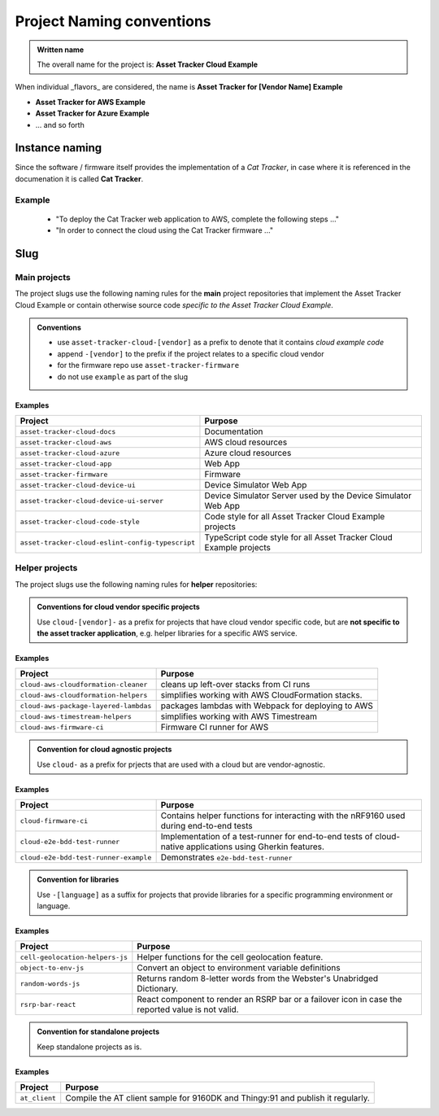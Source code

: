 Project Naming conventions
##########################

.. admonition:: Written name

    The overall name for the project is: **Asset Tracker Cloud Example**

When individual _flavors_ are considered, the name is **Asset Tracker for [Vendor Name] Example**

- **Asset Tracker for AWS Example**
- **Asset Tracker for Azure Example**
- ... and so forth

Instance naming
***************

Since the software / firmware itself provides the implementation of a *Cat Tracker*, in case where it is referenced in the documenation it is called **Cat Tracker**.

Example
=======

    - "To deploy the Cat Tracker web application to AWS, complete the following steps ..."
    - "In order to connect the cloud using the Cat Tracker firmware ..."

Slug
****

Main projects
=============

The project slugs use the following naming rules for the **main** project repositories that implement the Asset Tracker Cloud Example or contain otherwise source code *specific to the Asset Tracker Cloud Example*.

.. admonition:: Conventions

    - use ``asset-tracker-cloud-[vendor]`` as a prefix to denote that it contains *cloud example code*
    - append ``-[vendor]`` to the prefix if the project relates to a specific cloud vendor
    - for the firmware repo use ``asset-tracker-firmware``
    - do not use ``example`` as part of the slug

Examples
--------

+--------------------------------------------------+--------------------------------------------------------------------+
| Project                                          | Purpose                                                            |
+==================================================+====================================================================+
| ``asset-tracker-cloud-docs``                     | Documentation                                                      |
+--------------------------------------------------+--------------------------------------------------------------------+
| ``asset-tracker-cloud-aws``                      | AWS cloud resources                                                |
+--------------------------------------------------+--------------------------------------------------------------------+
| ``asset-tracker-cloud-azure``                    | Azure cloud resources                                              |
+--------------------------------------------------+--------------------------------------------------------------------+
| ``asset-tracker-cloud-app``                      | Web App                                                            |
+--------------------------------------------------+--------------------------------------------------------------------+
| ``asset-tracker-firmware``                       | Firmware                                                           |
+--------------------------------------------------+--------------------------------------------------------------------+
| ``asset-tracker-cloud-device-ui``                | Device Simulator Web App                                           |
+--------------------------------------------------+--------------------------------------------------------------------+
| ``asset-tracker-cloud-device-ui-server``         | Device Simulator Server used by the Device Simulator Web App       |
+--------------------------------------------------+--------------------------------------------------------------------+
| ``asset-tracker-cloud-code-style``               | Code style for all Asset Tracker Cloud Example projects            |
+--------------------------------------------------+--------------------------------------------------------------------+
| ``asset-tracker-cloud-eslint-config-typescript`` | TypeScript code style for all Asset Tracker Cloud Example projects |
+--------------------------------------------------+--------------------------------------------------------------------+

Helper projects
===============

The project slugs use the following naming rules for **helper** repositories:

.. admonition:: Conventions for cloud vendor specific projects

    Use ``cloud-[vendor]-`` as a prefix for projects that have cloud vendor specific code, but are **not specific to the asset tracker application**, e.g. helper libraries for a specific AWS service.

Examples
--------

+---------------------------------------+----------------------------------------------------+
| Project                               | Purpose                                            |
+=======================================+====================================================+
| ``cloud-aws-cloudformation-cleaner``  | cleans up left-over stacks from CI runs            |
+---------------------------------------+----------------------------------------------------+
| ``cloud-aws-cloudformation-helpers``  | simplifies working with AWS CloudFormation stacks. |
+---------------------------------------+----------------------------------------------------+
| ``cloud-aws-package-layered-lambdas`` | packages lambdas with Webpack for deploying to AWS |
+---------------------------------------+----------------------------------------------------+
| ``cloud-aws-timestream-helpers``      | simplifies working with AWS Timestream             |
+---------------------------------------+----------------------------------------------------+
| ``cloud-aws-firmware-ci``             | Firmware CI runner for AWS                         |
+---------------------------------------+----------------------------------------------------+

.. admonition:: Convention for cloud agnostic projects

    Use ``cloud-`` as a prefix for prjects that are used with a cloud but are vendor-agnostic.

Examples
--------

+---------------------------------------+-----------------------------------------------------------------------------------------------------------+
| Project                               | Purpose                                                                                                   |
+=======================================+===========================================================================================================+
| ``cloud-firmware-ci``                 | Contains helper functions for interacting with the nRF9160 used during end-to-end tests                   |
+---------------------------------------+-----------------------------------------------------------------------------------------------------------+
| ``cloud-e2e-bdd-test-runner``         | Implementation of a test-runner for end-to-end tests of cloud-native applications using Gherkin features. |
+---------------------------------------+-----------------------------------------------------------------------------------------------------------+
| ``cloud-e2e-bdd-test-runner-example`` | Demonstrates ``e2e-bdd-test-runner``                                                                      |
+---------------------------------------+-----------------------------------------------------------------------------------------------------------+

.. admonition:: Convention for libraries

    Use ``-[language]`` as a suffix for projects that provide libraries for a specific programming environment or language.

Examples
--------

+---------------------------------+---------------------------------------------------------------------------------------------------+
| Project                         | Purpose                                                                                           |
+=================================+===================================================================================================+
| ``cell-geolocation-helpers-js`` | Helper functions for the cell geolocation feature.                                                |
+---------------------------------+---------------------------------------------------------------------------------------------------+
| ``object-to-env-js``            | Convert an object to environment variable definitions                                             |
+---------------------------------+---------------------------------------------------------------------------------------------------+
| ``random-words-js``             | Returns random 8-letter words from the Webster's Unabridged Dictionary.                           |
+---------------------------------+---------------------------------------------------------------------------------------------------+
| ``rsrp-bar-react``              | React component to render an RSRP bar or a failover icon in case the reported value is not valid. |
+---------------------------------+---------------------------------------------------------------------------------------------------+

.. admonition:: Convention for standalone projects

    Keep standalone projects as is.

Examples
--------

+-------------------------+---------------------------------------------------------------------------------+
| Project                 | Purpose                                                                         |
+=========================+=================================================================================+
| ``at_client``           | Compile the AT client sample for 9160DK and Thingy:91 and publish it regularly. |
+-------------------------+---------------------------------------------------------------------------------+
